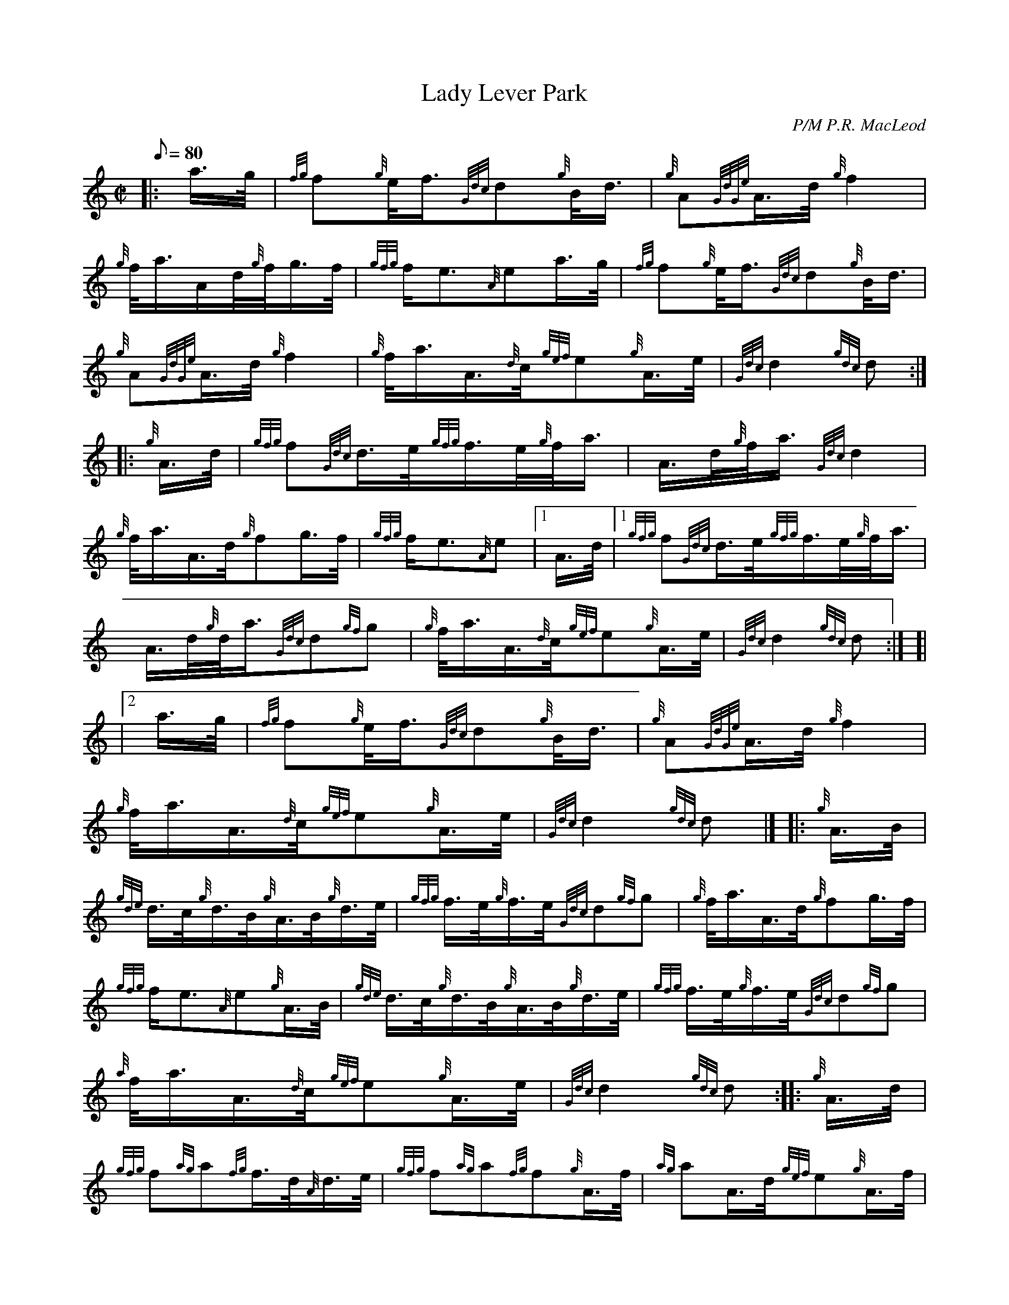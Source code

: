 X: 1
T:Lady Lever Park
M:C|
L:1/8
Q:80
C:P/M P.R. MacLeod
S:March
K:HP
|: a3/4g/4|
{fg}f{g}e/4f3/4{Gdc}d{g}B/4d3/4|
{g}A{GdGe}A3/4d/4{g}f2|  !
{g}f/4a3/4A/2d/4{g}f/4g3/4f/4|
{gfg}f/2e3/2{A}ea3/4g/4|
{fg}f{g}e/4f3/4{Gdc}d{g}B/4d3/4|  !
{g}A{GdGe}A3/4d/4{g}f2|
{g}f/4a3/4A3/4{d}c/4{gef}e{g}A3/4e/4|
{Gdc}d2{gdc}d:| |:  !
{g}A3/4d/4|
{gfg}f{Gdc}d3/4e/4{gfg}f3/4e/4{g}f/4a3/4|
A3/4d/4{g}f/4a3/4{Gdc}d2|  !
{g}f/4a3/4A3/4d/4{g}fg3/4f/4|
{gfg}f/2e3/2{A}e|1 A3/4d/4|1
{gfg}f{Gdc}d3/4e/4{gfg}f3/4e/4{g}f/4a3/4|  !
A3/4d/4{g}d/4a3/4{Gdc}d{gf}g|
{g}f/4a3/4A3/4{d}c/4{gef}e{g}A3/4e/4|
{Gdc}d2{gdc}d:| [|  !
|2 a3/4g/4|
{fg}f{g}e/4f3/4{Gdc}d{g}B/4d3/4|
{g}A{GdGe}A3/4d/4{g}f2|  !
{g}f/4a3/4A3/4{d}c/4{gef}e{g}A3/4e/4|
{Gdc}d2{gdc}d|] |:
{g}A3/4B/4|  !
{gde}d3/4c/4{g}d3/4B/4{g}A3/4B/4{g}d3/4e/4|
{gfg}f3/4e/4{g}f3/4e/4{Gdc}d{gf}g|
{g}f/4a3/4A3/4d/4{g}fg3/4f/4|  !
{gfg}f/2e3/2{A}e{g}A3/4B/4|
{gde}d3/4c/4{g}d3/4B/4{g}A3/4B/4{g}d3/4e/4|
{gfg}f3/4e/4{g}f3/4e/4{Gdc}d{gf}g|  !
{a}f/4a3/4A3/4{d}c/4{gef}e{g}A3/4e/4|
{Gdc}d2{gdc}d:| |:
{g}A3/4d/4|  !
{gfg}f{ag}a{fg}f3/4d/4{A}d3/4e/4|
{gfg}f{ag}a{fg}f{g}A3/4f/4|
{ag}aA3/4d/4{gef}e{g}A3/4f/4|  !
{gfg}f/2e{A}e{g}A3/4d/4|1
{gfg}f{ag}a{fg}f3/4d/4{A}d3/4e/4|
{gfg}f{ag}a{fg}f{g}A3/4f/4|  !
{ag}aA3/4d/4{gef}e{g}A3/4e/4|
{Gdc}d2{gdc}d:|2
{gfg}fa3/4f/4{Gdc}d{g}f3/4d/4|  !
{gBd}B{g}d{GBG}A{gf}g|
{gfg}f{g}A3/4f/4{gef}e{g}A3/4e/4|
{Gdc}d2{gdc}d|]  !
